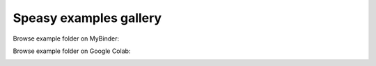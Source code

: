 Speasy examples gallery
=======================

Browse example folder on MyBinder:

.. image:: https://mybinder.org/badge_logo.svg
 :target: https://mybinder.org/v2/gh/SciQLop/speasy/main?labpath=docs/examples

Browse example folder on Google Colab:

.. image:: https://colab.research.google.com/assets/colab-badge.svg
    :target: https://colab.research.google.com/github/SciQLop/speasy

.. nbgallery::
   :glob:

   ./AMDA
   ./CDAWeb
   ./SSCWeb
   ./Caches
   ./CompleteDemo
   ./solo_epd
   ./alfvenic
